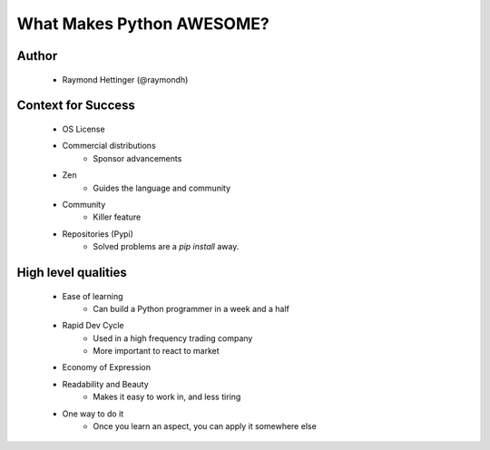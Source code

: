==========================
What Makes Python AWESOME?
==========================

Author
------

  * Raymond Hettinger (@raymondh)


Context for Success
-------------------
  
  * OS License
  * Commercial distributions
     * Sponsor advancements
  * Zen
     * Guides the language and community
  * Community
     * Killer feature
  * Repositories (Pypi)
     * Solved problems are a `pip install` away.

High level qualities
--------------------

  * Ease of learning
     * Can build a Python programmer in a week and a half
  * Rapid Dev Cycle
     * Used in a high frequency trading company
     * More important to react to market
  * Economy of Expression
  * Readability and Beauty
     * Makes it easy to work in, and less tiring
  * One way to do it
     * Once you learn an aspect, you can apply it somewhere else



       
